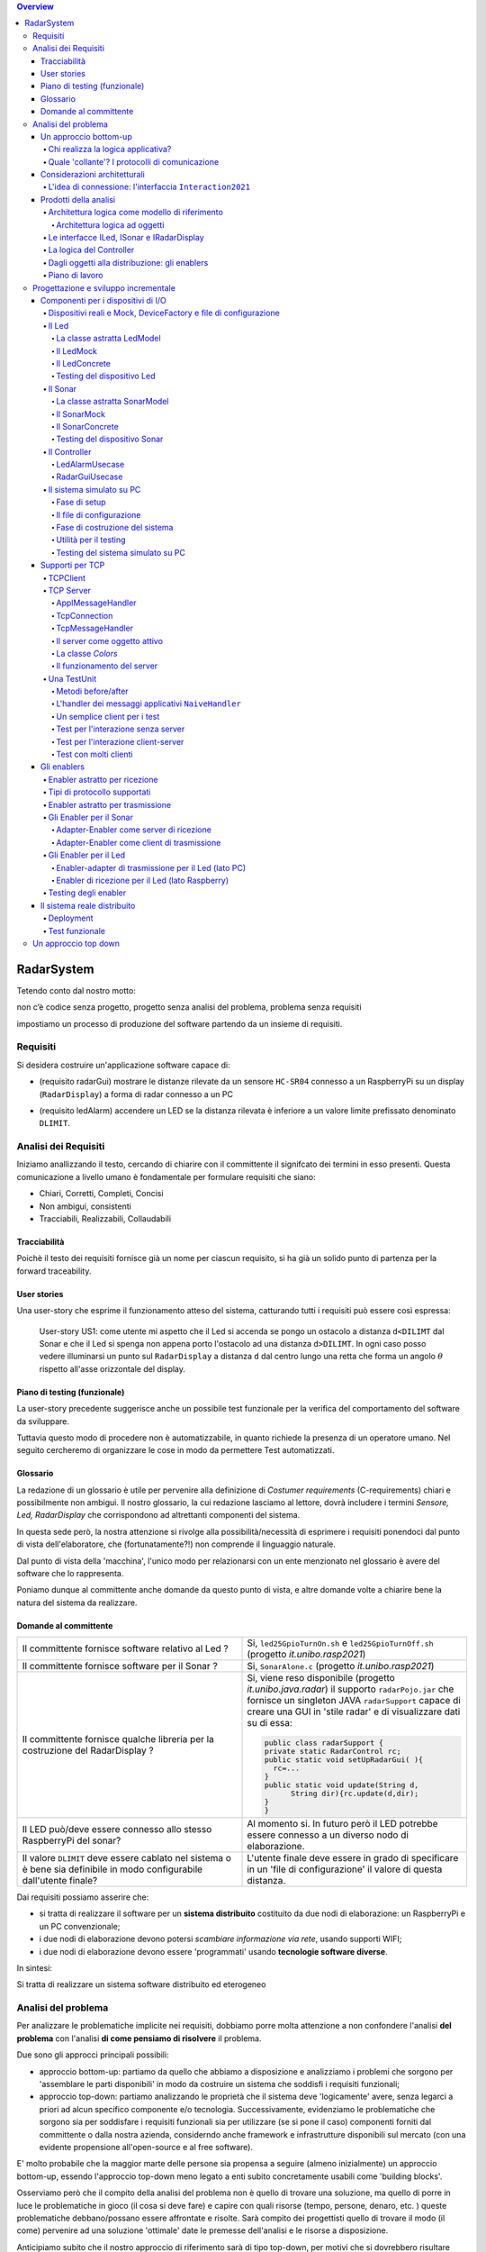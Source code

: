 .. contents:: Overview
   :depth: 5
.. role:: red 
.. role:: blue 
.. role:: remark
 

.. ``  https://bashtage.github.io/sphinx-material/rst-cheatsheet/rst-cheatsheet.html

======================================
RadarSystem
======================================
Tetendo conto dal nostro motto: 

:remark:`non c’è codice senza progetto, progetto senza analisi del problema, problema senza requisiti`

impostiamo un processo di produzione del software partendo da un insieme di requisiti.

--------------------------------------
Requisiti
--------------------------------------

Si desidera costruire un'applicazione software capace di: 

- (requisito :blue:`radarGui`) mostrare le distanze rilevate da un sensore ``HC-SR04`` connesso a un RaspberryPi 
  su un display (``RadarDisplay``) a forma di radar connesso a un PC
  
.. image:: ./_static/img/Radar/radarDisplay.png 
   :align: center
   :width: 20%
   
- (requisito :blue:`ledAlarm`) accendere un LED se la distanza rilevata è inferiore a un valore limite prefissato
  denominato ``DLIMIT``.

--------------------------------------
Analisi dei Requisiti
--------------------------------------
Iniziamo anallizzando il testo, cercando di chiarire con il committente il signifcato dei termini in esso presenti.
Questa comunicazione a livello umano è fondamentale per formulare requisiti che siano:

- Chiari, Corretti, Completi, Concisi
- Non ambigui, consistenti
- Tracciabili, Realizzabili, Collaudabili

+++++++++++++++++++++++++++++++++++++
Tracciabilità
+++++++++++++++++++++++++++++++++++++
Poichè il testo dei requisiti fornisce già un nome per ciascun requisito, si ha già un solido punto
di partenza per la :blue:`forward traceability`.

+++++++++++++++++++++++++++++++++++++
User stories
+++++++++++++++++++++++++++++++++++++

Una user-story che esprime il funzionamento atteso del sistema, catturando tutti i requisiti può essere
così espressa:

.. epigraph:: 
  
   :blue:`User-story US1`: come utente mi aspetto che il Led si accenda se pongo un ostacolo a distanza ``d<DILIMT`` 
   dal Sonar e che il Led si spenga non appena porto l'ostacolo ad una  distanza ``d>DILIMT``.
   In ogni caso posso vedere illuminarsi un punto sul ``RadarDisplay`` a distanza ``d`` 
   dal centro lungo   una  retta che forma un angolo :math:`\theta` 
   rispetto all'asse orizzontale del display.

   

+++++++++++++++++++++++++++++++++++++
Piano di testing (funzionale)
+++++++++++++++++++++++++++++++++++++  

La user-story precedente suggerisce anche un possibile test funzionale per la verifica del 
comportamento del software da sviluppare.

.. Un possibile test funzionale consiste nel porre un ostacolo davanti al Sonar
   prima a una distanza ``D>DLIMIT`` e poi a una distanza ``D<DLIMIT`` e osservare il valore
   visualizzato sulla GUI e lo stato del Led.

Tuttavia questo modo di procedere non è automatizzabile, in quanto richiede 
la presenza di un operatore umano. Nel seguito cercheremo di organizzare le cose in modo
da permettere :blue:`Test automatizzati`.


+++++++++++++++++++++++++++++++++++++
Glossario
+++++++++++++++++++++++++++++++++++++
La redazione di un glossario è utile per pervenire alla definizione di *Costumer requirements* 
(:blue:`C-requirements`) chiari e possibilmente non ambigui. 
Il nostro glossario, la cui redazione lasciamo al lettore, dovrà includere i termini 
*Sensore, Led, RadarDisplay* che corrispondono ad altrettanti :blue:`componenti` del sistema.

In questa sede però, la nostra attenzione si rivolge alla possibilità/necessità di esprimere
i requisiti ponendoci dal punto di vista dell'elaboratore, che (fortunatamente?!) non comprende
il linguaggio naturale.

Dal punto di vista della 'macchina', l'unico modo per relazionarsi con un ente menzionato nel glossario 
è avere del software che lo rappresenta.

Poniamo dunque al committente anche domande da questo punto di vista, e altre domande volte 
a chiarire bene la natura del sistema da realizzare.

+++++++++++++++++++++++++++++++++++++
Domande al committente
+++++++++++++++++++++++++++++++++++++


.. list-table:: 
  :widths: 50,50
  :width: 100%

  * - Il committente fornisce software relativo al Led ?
    - Si, ``led25GpioTurnOn.sh`` e ``led25GpioTurnOff.sh`` (progetto *it.unibo.rasp2021*)
  * - Il committente fornisce software per il Sonar ?
    - Si, ``SonarAlone.c`` (progetto *it.unibo.rasp2021*)
  * - Il committente fornisce qualche libreria per la costruzione del RadarDisplay ?
    - Si, viene reso disponibile (progetto *it.unibo.java.radar*)  il supporto  ``radarPojo.jar`` 
      che fornisce un singleton JAVA ``radarSupport`` capace di creare una GUI in 'stile radar' 
      e di visualizzare dati su di essa:

      .. code:: java

        public class radarSupport {
        private static RadarControl rc;
        public static void setUpRadarGui( ){
          rc=...
        }
        public static void update(String d,
              String dir){rc.update(d,dir);
        }
        }    
  * - Il LED può/deve essere connesso allo stesso RaspberryPi del sonar? 
    - Al momento si. In futuro però il LED potrebbe essere connesso a un diverso nodo di elaborazione.
  * - Il valore ``DLIMIT`` deve essere cablato nel sistema o è bene sia 
      definibile in modo configurabile dall'utente finale?
    - L'utente finale deve essere in grado di specificare in un 'file di configurazione' 
      il valore di questa distanza.
 
Dai requisiti possiamo asserire che:

- si tratta di realizzare il software per un **sistema distribuito** costituito da due nodi di elaborazione:
  un RaspberryPi e un PC convenzionale;
- i due nodi di elaborazione devono potersi  `scambiare informazione via rete`, usando supporti WIFI;
- i due nodi di elaborazione devono essere 'programmati' usando **tecnologie software diverse**.

In sintesi:

:remark:`Si tratta di realizzare un sistema software distribuito ed eterogeneo`


--------------------------------------
Analisi del problema
--------------------------------------

Per analizzare le problematiche implicite nei requisiti, dobbiamo porre molta attenzione a non confondere 
l'analisi **del problema** con l'analisi **di come pensiamo di risolvere** il problema.

Due sono gli approcci principali possibili:

- approccio :blue:`bottom-up`: partiamo da quello che abbiamo a disposizione e analizziamo i problemi che
  sorgono per 'assemblare le parti disponibili' in modo da costruire un sistema che soddisfi i requisiti funzionali;
- approccio :blue:`top-down`: partiamo analizzando le proprietà che il sistema deve 'logicamente' avere,
  senza legarci a priori ad alcun specifico componente e/o tecnologia. Successivamente, evidenziamo le
  problematiche che sorgono sia per soddisfare i requisiti funzionali sia per utilizzare (se si pone il caso) 
  componenti forniti dal committente o dalla nostra azienda, considerndo anche framework e infrastrutture 
  disponibili sul mercato (con una evidente propensione  all'open-source e al free software).

E' molto probabile che la maggior marte delle persone sia propensa a seguire (almeno inizialmente) un
approccio bottom-up, essendo l'approccio top-down meno legato a enti subito concretamente usabili come 
'building blocks'. 

Osserviamo però che il compito della analisi del problema non è quello di trovare una soluzione, 
ma quello di porre in luce le problematiche in gioco (il :blue:`cosa` si deve fare) e capire con quali risorse 
(tempo, persone, denaro, etc. )  queste problematiche debbano/possano essere affrontate e risolte.
Sarà compito dei progettisti quello di trovare il modo (il :blue:`come`) pervenire ad una soluzione 'ottimale'
date le premesse dell'analisi e le risorse a disposizione.

Anticipiamo subito che il nostro approccio di riferimento sarà di tipo top-down, per motivi che si dovrebbero
risultare chiari durante il percorso che ora iniziamo seguendo, al momento, un tipico modo di procedere bottom-up.

Sarà proprio rendendoci conto dei limiti di approcci bottom-up che acquisiremo (se non l'abbiamo già)
il convincimento che conviene chiarire bene il :blue:`cosa` prima di affrontare il :blue:`come` e che anche
il :blue:`come` può essere convenientemente affrontato ritardando o incapsulando il più possibile dettagli legati 
alle tecnologie utilizzate.

++++++++++++++++++++++++++++++++++++++
Un approccio bottom-up
++++++++++++++++++++++++++++++++++++++

La costruzione del sistema pone le seguenti :blue:`problematiche`:

.. list-table::
   :widths: 40,60
   :width: 100%

   * - Gestione del sensore ``HC-SR04``.
     - A questo fine la software house dispone già di codice riutilizzabile, ad esempio 
       ``SonarAlone.c`` (progetto *it.unibo.rasp2021*)
   * - Realizzazione del ``RadarDisplay``.
     - A questo fine è disponibile il POJO realizzato da  ``radarPojo.jar`` 
   * - Gestione del Led.
     - A questo fine la software house dispone già di codice riutilizzabile, ad esempio 
       ``led25GpioTurnOn.sh`` e ``led25GpioTurnOff.sh``.
   * - Quale assemblaggio?
     - .. image:: ./_static/img/Radar/RobotSonarStarting.png
            :width: 100%

       Occorre capire come i dati del sonar generati sul Raspberry possano raggiungere il PC ed essere usati per
       aggiornare il ``RadarDisplay`` e per accendere/spegnere il ``Led``.

La necessità di integrare i componenti disponibili *fa sorgere altre problematiche*:

   #. è opportuno incapsulare i componenti disponibli entro altri componenti capaci di interagire via rete?
   #. dove è più opportuno inserire la 'businenss logic'? In un oggetto che estende il sonar o il ``radarSupport``?
      Oppure è meglio introdurre un terzo componente?
   #. quale forma di interazione è più opportuna? diretta/mediata, sincrona/asincrona?.

Focalizzando l'attenzione sul requisito :blue:`RadarGui` e quindi sulla interazione *sonar-radar* 
(per il Led valgono considerazioni analoghe)
possiamo rappresentare la situazione come segue:

.. list-table::
   :widths: 50,50
   :width: 100%

   *  - :blue:`Comunicazione diretta`
        
        Le 'nuovolette' in figura rappresentano gli strati di software che permettono ai dati generati dal Sonar 
        di eseere ricevuti dal ``RadarDisplay``.

      -   .. image:: ./_static/img/Radar/srrIntegrate1.png
            :width: 100%
   *  - :blue:`Comunicazione mediata`

        Richiede la presenza di un :blue:`componente mediatore (broker)`, di solito realizzato da terze parti 
        come servizio disponibile in rete. Un generatore di dati (come il Sonar) pubblica informazione  
        su una :blue:`topic` del broker; tale informazione
        che potrebbe essere ricevuta ('osservata') da uno o più ricevitori (come il RadarDisplay) che si iscrivono 
        a quella *topic*.  

      -   .. image:: ./_static/img/Radar/srrIntegrate2.png
            :width: 100%
          
          TODO: Modificare la figura
%%%%%%%%%%%%%%%%%%%%%%%%%%%%%%%%%%%%%%%
Chi realizza la logica applicativa?
%%%%%%%%%%%%%%%%%%%%%%%%%%%%%%%%%%%%%%%

Seguendo il :blue:`principio di singola responsabilità` (e un pò di buon senso) la realizzazione degli use-cases 
applicativi non deve essere attribuita al software di gestione dei dispositivi di I/O.

Dunque, la nostra analisi ci induce a sostenere
l'opportunità di introdurre un nuovo componente, che possiamo denominare ``Controller``), che abbia la
:blue:`responabilità di realizzare la logica applicativa`.

Il ``Controller`` deve ricevere in ingresso i dati del sensore ``HC-SR04``, elaborarli e  
inviare comandi al Led e dati al  ``RadarDisplay``.

Ma ecco sorgere un'altra problematica legata alla distribuzione:
       
- Il ``Controller`` può risiedere su RaspberryPi, sul PC o su un terzo nodo. 
  Tuttavia, un colloquio con il committente ha escluso (per motivi di costo) la possibilità di introdurre un altro
  nodo di elaborazione. 

- La presenza di un broker in forme di comunicazione mediata  potrebbe indurci ad attribuire responsabiliotà
  applicative al mediatore. Ma è giusto/opportuno procedere i questo modo?

Dunque si tratta di analizzare dove sia meglio allocare il ``Controller`` :

.. list-table::
   :widths: 30,70
   :width: 100%

   * - ``Controller`` sul RaspberryPi.
     - Si avrebbe una maggior reattività nella accensione del Led in caso di allarme. Inoltre ...
       
   * - ``Controller`` sul PC.
     - Si avrebbe più facilità nel modificare la logica applicativa,
       lasciando al Raspberry solo la responsabilità di gestire dispositivi. Inoltre ...
   * - ``Controller`` sul broker.
     - Al momento escludiamo questa possibilità, riservandoci di riprendere il problema quando esamineremo
       architetture distribuite 'space-based'.

%%%%%%%%%%%%%%%%%%%%%%%%%%%%%%%%%%%%%%%%%%%%%%%%%%%%%%%%%%
Quale 'collante'? I protocolli di comunicazione
%%%%%%%%%%%%%%%%%%%%%%%%%%%%%%%%%%%%%%%%%%%%%%%%%%%%%%%%%%

Dovendo realizzare un sistema distribuito (ed eterogeno), i componenti del sistema devono poter scambiare 
informazione (in modo che possano capirsi).

Per ottenere questo scopo, sono stati sviluppati numerosi protocolli che,
avvalendosi di una appropriata infrastruttura di rete,  permettono lo scambio di informazione
tra componenti che diventano la parti costituenti di un sistema proprio grazie al 'collante' 
offerto dal protocollo.

Poichè protcolli diversi inducono a concepire sistemi organizzati in modo diverso, è opportuno
riflettere sul :blue:`tipo di protocollo` che è possibile scegliere 
e sul :blue:`tipo di architettura` che  scaturisce da questa scelta.

In questa fase, possiamo diviedere i protocolli di comunicazioni più diffusi in due macro-categorie:

- protocolli :blue:`punto-a-punto` che stabiliscono un *canale bidirezionale* tra compoenenti di solito
  denominati client e  server. Esempi di questo tipo sono ``UDP, TCP, HTTP, CoAP, Bluetooth``.
- protocolli :blue:`publish-subscribe` che si avvalgono di un mediatore (broker) tra client e server. Esempio
  di questo tipo di protocollo è ``MQTT`` che viene supportato da broker come ``Mosquitto, RabbitMQ, HiveMq``, etc. 

Al momento dovremmo avere conoscenze su come usare protocolli quali TCP/UDP e HTTP
ma siamo forse meno esperti nell'uso di supporti per la comunicazione mediata tramite broker.

Seguiamo dunque l'idea delle **comunicazioni dirette** facendo riferimento al protocollo TCP
(più affidabile di UDP e supporto di base per HTTP)  che assume quindi al monento il ruolo di 'collante' 
principale tra le parti.

+++++++++++++++++++++++++++++++++++++++++++++++++
Considerazioni architetturali
+++++++++++++++++++++++++++++++++++++++++++++++++
Per approfondire l'analisi delle problematiche che si pongono quando si voglia 
far comunicare due componenti software con TCP, non ci interessano tanto i dettagli tecnici di come opera 
il protocollo, quanto le ripercussioni sulla architettura del sistema.

A questo riguardo possiamo dire che nel sistema dovremo avere componenti capaci
di operare come un `client-TCP` e componenti capacai di operare come un `server-TCP`.

.. list-table::
  :widths: 15,85
  :width: 100%

  * - Server
    - Il server opera su un nodo con indirizzo IP noto (diciamo ``IPS``) , apre una ``ServerSocket`` su una  porta 
      (diciamo ``P``) ed attende messaggi  di connessione su ``P``.

  * - Client
    - Il client deve dapprima aprire una ``Socket`` sulla coppia ``IPS,P`` e poi inviare o ricevere messaggi su tale socket.
      Si stabilisce così una *connessione punto-a-punto bidirezionale* tra il nodo del client e quello del server.

Inizialmente il server opera come ricevitore di messaggi e il client come emettitore. Ma su una connessione TCP,
il server può anche dover inviare messaggi ai client, ad esempio quando  si richiede una interazione di tipo
:blue:`request-response`. In tal caso, il client deve essere anche capace di agire come ricevitore di messaggi.



%%%%%%%%%%%%%%%%%%%%%%%%%%%%%%%%%%%%%%%%%%%%%%%%%%%%%%%%%%%%%%%%%%%
L'idea di connessione: l'interfaccia ``Interaction2021``
%%%%%%%%%%%%%%%%%%%%%%%%%%%%%%%%%%%%%%%%%%%%%%%%%%%%%%%%%%%%%%%%%%%
La necessità di  inviare e ricevere messaggi via rete segnala un :blue:`gap`  tra il livello tecnologico 
dei componenti software resi disponibili dal committente e le necessità del problema.

Coma analisti, osserviamo che un *gap* relativo alle comunicazioni di rete **si può presentare in modo sistematico
in tutte le applicazioni distribuite**. Sarebbe dunque opportuno cercare di colmare questo *gap* in modo non episodico,
introducendo :blue:`componenti riusabili` che possano 'sopravvivere' all'applicazione che stiamo costruendo
per poter essere impiegati in futuro in altre applicazioni distribuite.

Astraendo dallo specifico protocollo, osserviamo che tutti i principali protocolli punto-a-punto 
sono in grado di stabilire una :blue:`connessione` stabile sulla quale inviare e ricevere messaggi.

Questo concetto può essere realizzato da un oggetto che rende disponibile opportuni metodi, come quelli definiti
nella seguente interfaccia:

.. _conn2021: 

.. code:: Java

  interface Interaction2021  {	 
    public void forward(  String msg ) throws Exception;
    public String receiveMsg(  )  throws Exception;
    public void close( )  throws Exception;
  }

Il metodo di trasmissione è denominato ``forward`` per rendere più evidente il fatto che pensiamo ad un modo di operare 
:blue:`'fire-and-forget'`. 

L'informazione scambiata è rappresenta da una ``String`` che è un tipo di dato presente in tutti
i linguaggi di programmazione.
Non viene introdotto un tipo  diverso (ad esempio ``Message``) perchè non si vuole stabilire 
il vincolo che gli end-points della connessione siano componenti codificati nello medesimo linguaggio di programmazione

La ``String`` restituita dal metodo ``receiveMsg`` può rappresentare una risposta a un messaggio
inviato in precedenza con ``forward``.

Ovviamente la definizione di questa interfaccia potrà essere estesa e modificata in futuro, 
a partire dall fase di progettazione, ma rappresenta una forte indicazione dell'analista di 
pensare alla costruzione di componenti software che possano ridurre il costo delle applicazioni future.


+++++++++++++++++++++++++++++++++++++++++++++
Prodotti della analisi
+++++++++++++++++++++++++++++++++++++++++++++

Importanti prodotti, al termine della fase di analisi dei requisiti e del problema sono:

-  la definizione di una :blue:`architettura logica` di riferimento che tiene conto dei vincoli posti 
   dai requisiti e dal problema che ne consegue;
-  la proposta di un :blue:`piano di lavoro` per lo sviluppo del sistema.


%%%%%%%%%%%%%%%%%%%%%%%%%%%%%%%%%%%%%%%%%%%%%%%%%%%%%%%%
Architettura logica come modello di riferimento
%%%%%%%%%%%%%%%%%%%%%%%%%%%%%%%%%%%%%%%%%%%%%%%%%%%%%%%%

L'architettura logica di un sistema costituisce un :blue:`modello del sistema` ispirato dai requisiti funzionali 
e dalle forze in gioco nel dominio applicativo o nella specifica applicazione e mira ad identificare 
i macro-sottosistemi in cui il **problema stesso** suggerisce di articolare il sistema risolvente. 

L'architettura logica è il più possibile **indipendente da ogni ipotesi sull'ambiente di implementazione**.

Un modo per *valutare la qualità* di una architettura logica e la *coerenza con i requisiti* 
è dare risposta a opportune domande, come le seguenti:

- E' possibile addentrarsi nei dettagli dell'architettura procedendo :blue:`incrementalmente` 
  a livelli di astrazione via via descrescenti (con tecniche di raffinamento e :blue:`zooming`) 
  o siamo di fornte a un ammasso non organizzato di parti?
- Le dipendenze tra le parti sono state impostate a livello logico o riflettono (erroneamente) 
  una *visione implementativa*?
- Se nel modello compaiono entità denotate da **termini non definiti** nel glossario costruito 
  dall'analista dei requisiti, quale è la motivazione della loro presenza? 
  Sono elementi realmente necessari o siamo di fronte ad una prematura anticipazione di elementi di progettazione?
- Se nel modello **non compaiono** entità corrispondenti a termini definiti nel glossario, 
  quale è la motivazione della loro mancanza? Siamo di fronte a una dimenticanza 
  o vi sono ragioni reali per non includere questi elementi?

&&&&&&&&&&&&&&&&&&&&&&&&&&&&&&&&&&&&&&&&&&&&&&
Architettura logica ad oggetti
&&&&&&&&&&&&&&&&&&&&&&&&&&&&&&&&&&&&&&&&&&&&&&

Se astraiamo dalla distribuzione (supponendo ad esempio che tutto il sistema possa
essere supportato sul RaspberryPi), l'architettura logica del sistema risulta
riconducibile a un classico schema :blue:`read-eval-print` in cui:  

.. epigraph:: 

  Il componente ``Controller`` deve leggere dati dal Sonar 
  come dispositivo di input e inviare comandi al Led e al RadarDisplay 
  come dispositvi di output.

Per rendere comprensibile questa architettura anche alla 'macchina' senza entrare in dettagli
implementativi, possiamo introdurre opportuni :blue:`modelli` dei componenti utlizzando qualche linguaggio
di programmazione.

Nel caso di Java, il costrutto interface può essere usato per denotare un componente catturandone
come aspetto essenziale le funzionalità che esso deve offrire e una sorta di :blue:`contratto` 
sull’uso del componente.

Introduciamo dunque i nostri primi modelli di componenti definendo interfacce Java per il *Led,
il Sonar e il RadarDisplay*.

%%%%%%%%%%%%%%%%%%%%%%%%%%%%%%%%%%%%%%%%%%
Le interfacce ILed, ISonar e IRadarDisplay
%%%%%%%%%%%%%%%%%%%%%%%%%%%%%%%%%%%%%%%%%%


.. list-table::
  :widths: 32, 32, 36
  :width: 100%

  * -  Sonar
    -  Led
    -  RadarDisplay
  * -        
      .. code:: java

       interface ISonar {
         void activate();		 
         void deactivate();
         int getVal();	
         boolean isActive();
       }
    -        
      .. code:: java

        interface ILed {
          void turnOn();
          void turnOff();
          boolean getState();
        }
    -        
      .. code:: java     

        interface IRadarDisplay{
          void update(
           String d, String a);
        }  

La :blue:`architettura logica` suggerita dal problema è rappresentabile con la figura che segue:


 
.. image:: ./_static/img/Radar/ArchLogicaOOP.PNG
   :align: center
   :width: 50%

 

%%%%%%%%%%%%%%%%%%%%%%%%%%%%%%%%%%%%%%%%%%
La logica del Controller
%%%%%%%%%%%%%%%%%%%%%%%%%%%%%%%%%%%%%%%%%%

.. Poichè l'analisi ha evidenziato l'opportunità di incapsulare la logica applicativa entro un componente
  ad-hoc (il ``Controller``), 

A questo punto possiamo anche esprimere il funzionamento del ``Controller`` come segue:

.. code:: java

  ISonar        sonar;
  ILed          led;
  IRadarDisplay radar;
  ...
  while( sonar.isactive() ){
    int v = sonar.getVal(); //Acquisizione di un dato dal sonar
    if( v < DLIMIT )        //Elaborazione del dato
      Led.turnOn() else Led.turnOff  //Gestione del Led
    radar.update( v, "90")    //Visualizzazione su RadarDisplay
  }

.. Questa impostazione astrae completamente dal fatto che il sistema sia distribuito, in quanto vuole 
   solo porre in luce la relazione logica tra i componenti individuati dall'analisi del problema.

Il :blue:`come` avviene l'interazione tra le parti relativa alla acqusizione dei dati e all'invio dei comandi
non è specificato al momento. 
Come analisti del problema possiamo però evidenziare quanto segue:

#. l'uso della memoria comune come strumento di comunicazione va evitato, per  
   ottenere la flessibità di poter eseguire ciascun componente su un diverso nodo di elaborazione; 
#. il ``Controller`` può acquisire i dati in due modi diversi:
  #. inviando una richieste al Sonar, che gli fornisce un dato come risposta
  #. il Sonar non lavora come 'produttore a richiesta' ma pubblica dati su un broker 
     accessibile al ``Controller``.

Poichè abbiamo in precedenza escluso forme di interazione *publish-subscribe*, abbiamo al momento
ipotizzato il caso 2.1. 

Questo modello sembra portare intrinsecamente in sè l'idea di una classica applicazione   
ad oggetti che deve essere eseguita su un singolo elaboratore (o una singola Java virtual machine).
Ma forse non è proprio così.

.. Dunque sappiamo :blue:`cosa` fare e non fare: 
    in particolare, l'interazione Controller-Sonar sarà basata su una interazione punto-a-punto utilizzando
    il protocollo TCP.  Il :blue:`come` realizzare questa interazione sarà compito del progettista.

%%%%%%%%%%%%%%%%%%%%%%%%%%%%%%%%%%%%%%%%%%%%%%%%%%%%%%
Dagli oggetti alla distribuzione: gli enablers
%%%%%%%%%%%%%%%%%%%%%%%%%%%%%%%%%%%%%%%%%%%%%%%%%%%%%%

Il fatto di avere espresso il ``Controller`` con riferimento a interfacce e non ad oggetti concreti, 
significa che il progettista si può avvalere di appropriati :blue:`design pattern` per 
implememtare i componenti in modo che possano scambiare informazione via rete.

A questo fine possiamo introdurre, come analisti, l'idea di un nuovo tipo di ente,
denominato :blue:`enabler`, che ha come scopo quello di incapsulare software 'convenzionale' utile e 
testato ma non adatto alla distribuzione (che possiamo denominare :blue:`core-code`) 
all'interno di un involucro che funga da una sorta di  'membrana' capace di ricevere e 
trasmettere informazione.

.. image:: ./_static/img/Radar/ArchLogicaOOPEnablers.PNG 
   :align: center
   :width: 50%


Ad esempio, il ``Controller`` su PC utilizzerà un TCP-server con interfaccia ``ISonar`` che riceverà i dati 
dal Sonar posto sul Raspberry, rendendoli disponibili con il metodo ``getVal``.
Inoltre utilizzerà un TCP-client con interfaccia ``ILed`` che trasmetterà i comandi al Led 
sul Raspberry.

Questa idea di :blue:`enabler` sembra dunque promettente come strumento per un passaggio graduale
e sistematico dalla programmazione tradizionale ad oggetti alla programmazione distribuita.

Di fatto stiamo delienando la nascita di un :blue:`nuovo paradigma di programmazione` che troverà
più avanti un suo pieno sviluppo con i concetti di :blue:`attore` di :blue:`microservizio`. 

 

%%%%%%%%%%%%%%%%%%%%%%%%%%%%%%%%%%%%%%%%%%
Piano di lavoro
%%%%%%%%%%%%%%%%%%%%%%%%%%%%%%%%%%%%%%%%%%

Trattandosi di uno sviluppo di tipo bottm-up, il piano di lavoro parte dallo sviluppo dei componenti,
seguito da un opportuno 'assemblaggio' degli stessi in modo da formare il sistema che soddisfa i requisiti.

Poichè il nostro obiettivo è anche quello di riusare :blue:`core-code` fornito dal committente, possiamo pensare di procedere come segue:

#. definizione dei componenti software di base legati ai dispositivi di I/O (Sonar, RadarDisplay e Led);
#. definizione di alcuni supporti TCP per componenti lato client a lato server, con l'obiettivo di
   formare un insieme riusabile anche in applicazioni future; 
#. definizione componenti (denominati genericamente :blue:`enabler`)  capaci di abilitare  
   alle comunicazioni TCP i componenti-base;
#. assemblaggio dei componenti `enabler` per formare il sistema distribuito.

Il punto 2 relativo ai supporti non è indispensabile, ma, come detto, può costituire un elemento strategico 
a livello aziendale.

.. Il punto 3 sugli :blue:`enabler` nasce dall'idea di incapsulare software 'convenzionale' utile e 
   testato (che possiamo denominare :blue:`core-code`) all'interno di un involucro capace di ricevere e inviare 
    informazione, che funga da una sorta di 'membrana cellulare'.

..  Ad esempio, il software capace di accendere un Led fornito dal committente è un file bash che
    un opportuno :blue:`enabler` può porre in esecuzione ricevendo un comando dal ``Controller``.


--------------------------------------
Progettazione e sviluppo incrementale
--------------------------------------

Iniziamo il nostro progetto affrontando il primo punto del piano di lavoro proposto dall'analisi.

Usando la terminologia :blue:`SCRUM`, impostiamo il primo :blue:`SPRINT` dello sviluppo, al termine del  quale
la prevista :blue:`Srint Review` farà il punto della situazione con il committente e getterà le basi per
il passo successivo, che potrà coincidere o meno con quello pianificato nell'analisi.



+++++++++++++++++++++++++++++++++++++++++++++
Componenti per i dispositivi di I/O
+++++++++++++++++++++++++++++++++++++++++++++

Il primo :blue:`SPRINT` di questo nostro sviluppo bottom-up consiste nel realizzare componenti-base 
per i dispositivi di I/O, partendo dalle interfacce introdotte nella analisi. 


%%%%%%%%%%%%%%%%%%%%%%%%%%%%%%%%%%%%%%%%%%%%%%%%%%%%%%%%%%%%%%%%%%%%%%%%%%%%%%%%%%%%%%%
Dispositivi reali e Mock, DeviceFactory e file di configurazione
%%%%%%%%%%%%%%%%%%%%%%%%%%%%%%%%%%%%%%%%%%%%%%%%%%%%%%%%%%%%%%%%%%%%%%%%%%%%%%%%%%%%%%%

Per agevolare la messa a punto di una applicazione, conviene spesso introdurre Mock-objects, cioè
dispositivi simulati che riproducono il comportamento dei dispositivi reali in modo controllato.

Inoltre, per facilitare la costruzione di dispositivi senza dover denotare in modo esplicito le classi
di implementazione, conviene introdurre una Factory:

.. code:: java

  public class DeviceFactory {
    public static ILed createLed() { ... }
    public static ISonar createSonar() { ... }
    public static IRadarGui createRadarGui() {
  }

Ciasun metodo di ``DeviceFactory`` restitusce una istanza di dispositivo reale o Mock in accordo alle specifiche
contenute in un file di Configurazione (``RadarSystemConfig.json``) scritto in JSon:

.. code:: java

  {
  "simulation"       : "true",
   ...
  "DLIMIT"           : "15"
  }

Si noti che questo file contiene anche la specifica di ``DLIMIT`` come richiesto in fase di analisi dei requisiti.

Questo file di configurazione viene letto dal metodo *setTheConfiguration* di un singleton Java ``RadarSystemConfig``
che inizializza variabili ``static`` accessibili all'applicazione:

.. code::  java

  public class RadarSystemConfig {
    public static boolean simulation = true;  //overridden by setTheConfiguration
    ...
    public static void setTheConfiguration( String resourceName ) { 
      ... 
      fis = new FileInputStream(new File(resourceName));
	    JSONTokener tokener = new JSONTokener(fis);
	    JSONObject object   = new JSONObject(tokener);

      simulation = object.getBoolean("simulation");
      ...
    }
  }

Per essere certi che un dispositivo Mock possa essere un sostituto efficace di un dispositivo reale,
introduciamo per ogni dispositivo una **classe astratta** comune alle due tipologie, 
che funga anche da factory.

%%%%%%%%%%%%%%%%%%%%%%%%%%%%%%%%%%%%%%%%%%%%%%%%%
Il Led
%%%%%%%%%%%%%%%%%%%%%%%%%%%%%%%%%%%%%%%%%%%%%%%%% 

Un Led è un dispositivo di output che può essere modellato e gestito in modo semplice.

&&&&&&&&&&&&&&&&&&&&&&&&&&&&&&&&&&&&&&&&&&&&&&&&&
La classe astratta LedModel
&&&&&&&&&&&&&&&&&&&&&&&&&&&&&&&&&&&&&&&&&&&&&&&&&

La classe astratta relativa al Led introduce un metodo :blue:`abstract` denominato ``ledActivate``
cui è demandata la responsabilità di accendere/spegnare il Led.

.. code:: java

  public abstract class LedModel implements ILed{
    private boolean state = false;	

    //Factory methods    
    public static ILed create() {
      ILed led;
      if( RadarSystemConfig.simulation ) led = createLedMock();
      else led = createLedConcrete();
      led.turnOff();      //Il led iniziale è spento
    }
    public static ILed createLedMock(){return new LedMock();  }
    public static ILed createLedConcrete(){return new LedConcrete();}	
    
    //Abstract methods
    protected abstract void ledActivate( boolean val);
    
    protected void setState( boolean val ) { 
      state = val; ledActivate( val ); 
    }
    @Override
    public void turnOn(){ setState( true ); }
    @Override
    public void turnOff() { setState( false ); }
    @Override
    public boolean getState(){  return state;  }
  }

La variabile locale booleana ``state`` viene posta a ``true`` quando il Led è acceso.

&&&&&&&&&&&&&&&&&&&&&&&&&&&&&&&&&&&&&&&&&&&&&&&&&
Il LedMock
&&&&&&&&&&&&&&&&&&&&&&&&&&&&&&&&&&&&&&&&&&&&&&&&&

In pratica il LedModel è già un LedMock, in quanto tiene traccia dello stato corrente nella variabile
``state``. 

Tuttavia può essere opportuno ridefinire ``ledActivate`` in modo da rendere visibile 
sullo standard output lo stato del Led . 


.. code:: java

  public class LedMock extends LedModel implements ILed{
    @Override
    protected void ledActivate(boolean val) {	 showState(); }

    protected void showState(){ 
      System.out.println("LedMock state=" + getState() ); 
    }
  }


Una implementazione più user-friendly potrebbe 
introdurre una GUI che cambia di colore e/o dimensione a seconda che il Led sia acceso o spento.

&&&&&&&&&&&&&&&&&&&&&&&&&&&&&&&&&&&&&&&&&&&&&&&&&
Il LedConcrete
&&&&&&&&&&&&&&&&&&&&&&&&&&&&&&&&&&&&&&&&&&&&&&&&&

Il componente che realizza la gestione di un Led concreto, conesso a un RaspberryPi, si può avvalere
del software reso disponibile dal committente:

.. code:: java

  public class LedConcrete extends LedModel implements ILed{
  private Runtime rt  = Runtime.getRuntime();    
    @Override
    protected void ledActivate(boolean val) {
      try {
        if( val ) rt.exec( "sudo bash led25GpioTurnOn.sh" );
        else rt.exec( "sudo bash led25GpioTurnOff.sh" );
      } catch (IOException e) { ... }
    }
  }


&&&&&&&&&&&&&&&&&&&&&&&&&&&&&&&&&&&&&&&&&&&&&&&&&
Testing del dispositivo Led
&&&&&&&&&&&&&&&&&&&&&&&&&&&&&&&&&&&&&&&&&&&&&&&&&

Un test automatizzato di tipo unit-testing sul Led può essere espresso usando JUnit come segue:

.. code-block:: java

  public class TestLed {
    @Before
    public void up(){ System.out.println("up");	}
    @After
    public void down(){ System.out.println("down"); }	
    @Test 
    public void testLedMock() {
      RadarSystemConfig.simulation = true; 
      
      ILed led = DeviceFactory.createLed();
      assertTrue( ! led.getState() );
      
      led.turnOn();
      assertTrue(  led.getState() );
      
      led.turnOff();
      assertTrue(  ! led.getState() );		
    }	
  }

Un test sul LedConcrete ha la stessa struttura del test sul LedMock, ma bisogna avere l'avvertenza
di eseguirlo sul RaspberryPi. Eseguendo il test sul PC non vengono segnalati errori (in quanto
il Led 'funziona' da un punto di vista logico) ma compaiono messaggi del tipo:

.. code-block::

  LedConcrete | ERROR Cannot run program "sudo": ...  






%%%%%%%%%%%%%%%%%%%%%%%%%%%%%%%%%%%%%%%%%%%%%%%%%
Il Sonar 
%%%%%%%%%%%%%%%%%%%%%%%%%%%%%%%%%%%%%%%%%%%%%%%%% 

Un Sonar è un dispositivo di input che deve fornire dati quando richiesto dalla applicazione.

Il software fornito dal committente per l'uso di un Sonar reale ``HC-SR04`` introduce
logicamente un componente attivo, che produce in modo autonomo sul dispositivo standard di output,
con una certa frequenza, una sequenza di valori interi di distanza.

La modellazione di un componente produttore di dati è più complicata di quella di un dispositivo passivo
(come un dispositivo di output) in quanto occorre affrontare un tipico problema produttore-consumatore.
Al momento seguiremo un approccio tipico della programmazione concorrente, basato su memoria comune


&&&&&&&&&&&&&&&&&&&&&&&&&&&&&&&&&&&&&&&&&&&&&&&&&
La classe astratta SonarModel
&&&&&&&&&&&&&&&&&&&&&&&&&&&&&&&&&&&&&&&&&&&&&&&&&

La classe astratta relativa al Sonar introduce due metodi :blue:`abstract`,  uno per specificare il modo di inizializzare il sonar 
(metodo ``sonarSetUp``) e uno per specificare il modo di produzione dei dati (metodo ``sonarProduce``).
Inoltre, essa definisce due metodi ``create`` che costituiscono factory-methods per un sonar Mock e un sonar reale.

      
.. code:: java

  abstract class SonarModel implements ISonar{
  protected  static int curVal = 0;     //valore corrente prodotto dal sonar
  protected boolean stopped = false;    //quando true, il sonar si ferma

    //Factory methods
    public static ISonar create() {
      if( RadarSystemConfig.simulation )  return createSonarMock(); 
      else  return createSonarConcrete();		
    }
    public static ISonar createSonarMock() { return new SonarMock(); }
    public static ISonar createSonarConcrete() { return new SonarConcrete(); }


Il Sonar viene modellato come un processo produttore di dati sulla variabile locale ``curVal``.
Il processo risulta attivo quando la variabile locale ``stopped`` è ``true``. 
Di qui le seguenti definizioni:

.. code:: java

    @Override
    public void deactivate() { stopped = true; }
    @Override
    public boolean isActive() { return ! stopped; }


Il codice realativo alla produzione dei dati viene incapsulato in un metodo abstract ``sonarProduce``
che dovrà essere definito in modo diverso da un ``SonarMock`` e un ``SonarConcrete``, così come il
metodo di inizializzazione ``sonarSetUp``:

.. code:: java

    //Abstract methods
    protected abstract void sonarSetUp() ;		 
    protected abstract void sonarProduce() ;


Con queste premesse, il metodo ``activate`` può essere impostato in modo da inizializzare il Sonar
e attivare un Thread interno di produzione di dati:

.. code:: java

    @Override
    public void activate() {
      sonarSetUp();
      stopped = false;
      new Thread() {
        public void run() {
          while( ! stopped  ) { sonarProduce(); }
        }
      }.start();
    }

La parte applicativa che funge da consumatore dei dati prodotti dal Sonar dovrà invocare il metodo
``getVal`` che viene definito in modo da bloccare il chiamante se il Sonar è in 'fase di produzione',
riattivandolo non appena il dato è stato prodotto:  

.. code:: java

    protected boolean produced = false;   //synch var

    @Override
    public int getVal() {   //non synchronized perchè violerebbe l'interfaccia
      waitForUpdatedVal();
      return curVal;
    }       
    private synchronized void waitForUpdatedVal() {
      while( ! produced ) wait();
      produced = false;
    }
    protected synchronized void setVal( ){
      produced = true;
      notify();   //riattiva il Thread in attesa su getVal
    }
  }


&&&&&&&&&&&&&&&&&&&&&&&&&&&&&&&&&&&&&&&&&&&&&&&&&
Il SonarMock
&&&&&&&&&&&&&&&&&&&&&&&&&&&&&&&&&&&&&&&&&&&&&&&&&
Un Mock-sonar che produce valori di distanza da ``90`` a ``0`` può quindi ora essere definito come segue:

.. code:: java

  public class SonarMock extends SonarModel implements ISonar{
    @Override
    protected void sonarSetUp(){  curVal = 90;  }
    @Override
    protected void sonarProduce() {
      if( RadarSystemConfig.testing ) {
        curVal = RadarSystemConfig.testingDistance;
        stopped = true;  //one shot
      }else {
        curVal--;
        stopped = ( curVal == 0 );
        setVal(   );    //produce
        delay(RadarSystemConfig.sonarDelay);  //rallenta il rate di generazione 
    }
  }  

Si noti che: 

- viene definito un nuovo parametro di configurazioe ``testing`` che, quando ``true`` denota che
  il sonar sta lavorando in una fase di testing, per cui produce un solo valore dato fal
  parametro ``testingDistance``;
- viene definito un nuovo parametro di configurazioe ``sonarDelay`` relativo al rallentamento
  della frequenza di generazione dei dati.
 

.. code:: java

  {
  "simulation"       : "true",
   ...
  "DLIMIT"           : "15",
  "testing"          : "false"
  "testingDistance"  : "10",
  "sonarDelay"       : "100"
  }


 


&&&&&&&&&&&&&&&&&&&&&&&&&&&&&&&&&&&&&&&&&&&&&&&&&
Il SonarConcrete
&&&&&&&&&&&&&&&&&&&&&&&&&&&&&&&&&&&&&&&&&&&&&&&&&

Il componente che realizza la gestione di un Sonar concreto, conesso a un RaspberryPi,
si può avvalere del programma ``SonarAlone.c`` fornito dal committente;
per ridurre la frequenza di produzione, il metodo ereditato ``setVal``, che sblocca un
consumatore di livello  applicativo, viene invocato ogni  ``numData`` 
valori emessi sul dispositivo standard di output.


.. code:: java

  public class SonarConcrete extends SonarModel implements ISonar{
  private int numData           = 5; 
  private int dataCounter       = 1;
  private  BufferedReader reader ;
	
  @Override
  protected void sonarSetUp() {
    curVal = 0;		
    try {
      Process p  = Runtime.getRuntime().exec("sudo ./SonarAlone");
      reader = new BufferedReader( new InputStreamReader(p.getInputStream()));	
    }catch( Exception e) { ... 	}
  }
  protected void sonarProduce() {
    try {
      String data = reader.readLine();
      dataCounter++;
      if( dataCounter % numData == 0 ) { //every numData ...
        curVal = Integer.parseInt(data);
        setVal( );    
      }
    }catch( Exception e) { ...       }
  }
  }


&&&&&&&&&&&&&&&&&&&&&&&&&&&&&&&&&&&&&&&&&&&&&&&&&
Testing del dispositivo Sonar
&&&&&&&&&&&&&&&&&&&&&&&&&&&&&&&&&&&&&&&&&&&&&&&&&

Il testig di un sonar riguarda due aspetti distinti:

#. il test sul corretto funzionamento del dispositivo in quanto tale. Supponendo di porre
   di fronte al Sonar un ostacolo a distanza :math:`D`, il Sonar deve emettere dati di valore
   :math:`D \pm \epsilon`.
#. il test sul corretto funzionamento del componente software responsabile della trasformazione del dispositivo
   in un produttore di dati consumabili da un altro componente.

Ovviamente qui ci dobbiamo occupare della seconda parte, supponendo che la prima sia soddisfatta. A tal fine
possiamo procedere come segue:

- per il *LedMock*, noi controlliamo la sequenza di valori emeessi e quindi possiamo
  verificare che  un consumatore riceva dal metodo ``getVal``i valori nella giusta sequenza;
- per il *LedConcrete*, poniamo uno schermo a distanza prefissata :math:`D`  e verifichiamo che
  un consumatore riceva dal  metodo ``getVal`` valori :math:`D \pm \epsilon`.

Una TestUnit automatizzata per il ``SonarMock`` può essere quindi definita in JUnit come segue:

.. code:: java

  @Test 
  public void testSonarMock() {
    RadarSystemConfig.simulation = true;
    RadarSystemConfig.sonarDelay = 10; //quite fast generation...
		int delta = 1;

    ISonar sonar = DeviceFactory.createSonar();
    sonar.activate();
    int v0 = sonar.getVal();    //first val consumed
    while( sonar.isActive() ) {
      int d = sonar.getVal();   //blocking!
      int vexpected = v0-delta; //each val is the previous-delta
      assertTrue( d == vexpected );
      v0 = d; 
    }
  }

Una TestUnit per il ``SonarConcrete`` è simile, una volta fissato il valore :math:`delta=\epsilon` 
di varianza sulla distanza-base.

.. _controller: 

%%%%%%%%%%%%%%%%%%%%%%%%%%%%%%%%%%%%%%%%%%%%%%%%%
Il Controller
%%%%%%%%%%%%%%%%%%%%%%%%%%%%%%%%%%%%%%%%%%%%%%%%% 
Il componente che realizza la logica applicativa può essere definito partendo dal modello introdotto
nella fase di analisi, attivando un Thread che realizza lo schema *read-eval-print*.
Nel codice che segue realizzeremo ciascun requisito con un componente specifico:

.. code:: java

  public class Controller {
    public static void activate( ILed led, ISonar sonar,IRadarDisplay radar) {
      System.out.println("Controller | activate"  );
      new Thread() {
        public void run() { 
          try {
            while( sonar.isActive() ) {
              int d = sonar.getVal();  
              LedAlarmUsecase.doUseCase( led,  d  );   
              RadarGuiUsecase.doUseCase( radar,d  );	 
            }
          } catch (Exception e) { ...  }					
        }
      }.start();
    }
  } 

&&&&&&&&&&&&&&&&&&&&&&&&&&&&&&&&&
LedAlarmUsecase
&&&&&&&&&&&&&&&&&&&&&&&&&&&&&&&&&
.. code:: java

  public class LedAlarmUsecase {
    public static void doUseCase(ILed led, int d) {
      try {
        if( d <  RadarSystemConfig.DLIMIT ) led.turnOn(); else  led.turnOff();
      } catch (Exception e) { ... }					
    }
  } 

&&&&&&&&&&&&&&&&&&&&&&&&&&&&&&&&&
RadarGuiUsecase
&&&&&&&&&&&&&&&&&&&&&&&&&&&&&&&&&
.. code:: java

 	public class RadarGuiUsecase {
    public static void doUseCase( IRadarDisplay radar, int d ) {
		  radar.update(""+d, "90");
    }	 
  }


%%%%%%%%%%%%%%%%%%%%%%%%%%%%%%%%%%%%%%%%%%%
Il sistema simulato su PC
%%%%%%%%%%%%%%%%%%%%%%%%%%%%%%%%%%%%%%%%%%%

Il sistema viene dapprima costruito secondo le specifiche contenuto nel file di configurazione e 
successivamente attivato facendo partire il Sonar.

&&&&&&&&&&&&&&&&&&&&&&&&&&&&&&&&&
Fase di setup
&&&&&&&&&&&&&&&&&&&&&&&&&&&&&&&&&
.. code:: java

  public class RadarSystemMainOnPc {
  private ISonar sonar        = null;
  private ILed led            = null;
  private IRadarDisplay radar = null;

    ...
    public static void main( String[] args) throws Exception {
      RadarSystemMainOnPc sys = new RadarSystemMainOnPc();
      sys.setup( "RadarSystemConfigPcControllerAndGui.json" );
      sys.build();
      sys.activateSonar();
    }  
  }

&&&&&&&&&&&&&&&&&&&&&&&&&&&&&&&&&
Il file di configurazione
&&&&&&&&&&&&&&&&&&&&&&&&&&&&&&&&& 
.. code:: java

  {
  "simulation"       : "true",
  "ControllerRemote" : "false",
  "LedRemote"        : "false",
  "SonareRemote"     : "false",
  "RadarGuieRemote"  : "false",
  "pcHostAddr"       : "localhost",
  "raspHostAddr"     : "192.168.1.12",
  "radarGuiPort"     : "8014",
  "ledPort"          : "8010",
  "sonarPort"        : "8012",
  "controllerPort"   : "8016",
  "serverTimeOut"    : "600000",
  "applStartdelay"   : "3000",
  "sonarDelay"       : "100",
  "DLIMIT"           : "15",
  "testing"          : "false"
  }

&&&&&&&&&&&&&&&&&&&&&&&&&&&&&&&&&
Fase di costruzione del sistema
&&&&&&&&&&&&&&&&&&&&&&&&&&&&&&&&&
  
.. code:: java

  public class RadarSystemMainOnPc {
    ...
    public void build() throws Exception {			
      //Dispositivi di Input
      sonar  = DeviceFactory.createSonar();
      //Dispositivi di Output
      led    = DeviceFactory.createLed();
      radar  = DeviceFactory.createRadarGui();	
      //Controller 
      Controller.activate(led, sonar, radar);
    }    
    public void activateSonar() {
      if( sonar != null ) sonar.activate();
    }
    public static void main( String[] args) throws Exception { ... }
  }


&&&&&&&&&&&&&&&&&&&&&&&&&&&&&&&&&
Utilità per il testing
&&&&&&&&&&&&&&&&&&&&&&&&&&&&&&&&& 

Inseriamo nel main program  metodi che restitusicono un riferimento ai componenti del sistema:

.. code:: java

  public class RadarSystemMainOnPc {
    ... 
    public ILed getLed() {
      return led;
    }
    public ISonar getSonar() {
      return sonar;
    }
    public IRadarDisplay getRadarGui() {
      return radar;
    }
  }

&&&&&&&&&&&&&&&&&&&&&&&&&&&&&&&&&&&&&&&&&&&&&
Testing del sistema simulato su PC
&&&&&&&&&&&&&&&&&&&&&&&&&&&&&&&&&&&&&&&&&&&&&

La testUnit introduce un metodo di setup per definire i parametri di configurazione 
(in modo da non dipendere da files esterni) e per costruire il sistema.

.. code:: java

  public class TestBehaviorAllOnPc {
  private RadarSystemAllOnPc sys;
    @Before
    public void setUp() {
      System.out.println("setUp");
      try {
        sys = new RadarSystemAllOnPc();
        //Set system configuration (we don't use RadarSystemConfig.json)
        RadarSystemConfig.simulation        = true;    
        RadarSystemConfig.testing           = true;    		
        RadarSystemConfig.ControllerRemote  = false;    		
        RadarSystemConfig.LedRemote         = false;    		
        RadarSystemConfig.SonareRemote      = false;    		
        RadarSystemConfig.RadarGuieRemote   = false;    	
        RadarSystemConfig.pcHostAddr        = "localhost";
        sys.build();
      } catch (Exception e) {
        fail("setup ERROR " + e.getMessage() );
      }
    }
  
  @Test 
  public void testFarDistance() {
    //Simaulate obstacle far
    RadarSystemConfig.testingDistance = RadarSystemConfig.DLIMIT +20;
    sys.activateSonar();   //il sonar produce un solo valore
    while( sys.getSonar().isActive() ) delay(10);   //give time the system to work 
    RadarGui radar = (RadarGui) sys.getRadarGui();	//cast just for testing ...
    assertTrue( ! sys.getLed().getState() && radar.getCurDistance() == RadarSystemConfig.testingDistance );
    delay(2000) ; //give time to look at the display
  }	

  @Test 
  public void testNearDistance() {
    //Simaulate obstacle near
    RadarSystemConfig.testingDistance = RadarSystemConfig.DLIMIT - 1;
    sys.activateSonar();   //il sonar produce un solo valore
    while( sys.getSonar().isActive() ) delay(10); 	//give time the system to work 
    RadarGui radar = (RadarGui) sys.getRadarGui();	//cast just for testing ...
    assertTrue(  sys.getLed().getState() && radar.getCurDistance() == RadarSystemConfig.testingDistance);
    delay(2000) ; //give time to look at the display
  }

.. _tcpsupport:

+++++++++++++++++++++++++++++++++++++++++++++
Supporti per TCP
+++++++++++++++++++++++++++++++++++++++++++++

Introduciamo classi di supporto per TCP lato client e lato server.

.. _tcpsupportClient:

%%%%%%%%%%%%%%%%%%%%%%%%%%%%%%%%%%%%%%%%%%
TCPClient
%%%%%%%%%%%%%%%%%%%%%%%%%%%%%%%%%%%%%%%%%%
Mediante la classe ``TcpClient`` possiamo istanziare oggetti che stabilisccono una connessione 
su un data coppia ``IP, Port``. Il metodo  static ``connect`` restiruisce un oggetto 
che implementa l'interfaccia  :ref:`Interaction2021<conn2021>`  
e che potrà essere usato per inviare-ricevere messaggi.

.. code:: Java

  public class TcpClient {

    public static Interaction2021 connect(
              String host,int port,int nattempts) throws Exception{
      for( int i=1; i<=nattempts; i++ ) {
        try {
          Socket socket        =  new Socket( host, port );
          Interaction2021 conn =  new TcpConnection( socket );
          return conn;
        }catch(Exception e) {
          System.out.println("Attempt to connect:" + host + " port=" + port);
          Thread.sleep(500);
        }
      }//for
      throw new Exception("Unable to connect to host:" + host);
    }
  }
Si noti che il client fa un certo numero di tentativi prima di segnalare la impossibilità di connessione.

.. _tcpsupportServer:

%%%%%%%%%%%%%%%%%%%%%%%%%%%%%%%%%%%%%%%%%%
TCP Server
%%%%%%%%%%%%%%%%%%%%%%%%%%%%%%%%%%%%%%%%%%

Alla semplicità del supporto lato client si contrappone una maggior complessità lato server, in quanto
occorre:

- permettere di stabilire (in generale) connenessioni con più client;
- fare in modo che si stabilisca una diversa connessione con ciascun client;
- fare in modo che i messaggi ricevuti su una specifica connessione siano elaborati da opportuno 
  codice applicativo.

Per raggiungere questi obiettivi, introduciamo un insieme di supporti che permettano al server di
porre in esecuzione codice applicativo  rappresentato da oggetti costruiti come specializzazioni
di una classe astratta ``ApplMessageHandler``:

&&&&&&&&&&&&&&&&&&&&&&&&&&&&&&&&&&&&&&&&
ApplMessageHandler
&&&&&&&&&&&&&&&&&&&&&&&&&&&&&&&&&&&&&&&&

.. _msgh: 

.. code:: Java

  public abstract class ApplMessageHandler {  
  protected Interaction2021 conn;		//Injected by setConn
  protected String name;
    public ApplMessageHandler( String name ) { this.name = name; }
    ...
    public abstract void elaborate( String message ) ;
    
    public void setConn( Interaction2021 conn) { ... }
    public Interaction2021 getConn(  ) {  return conn;  }
  }

La classe astratta  ``ApplMessageHandler``  definisce il metodo abstract ``elaborate( String message )``
che le classi applicative devono implementare per realizzare la voluta  gestione dei messaggi.

Questa classe può ricevere per *injection* (metodo ``setConn``) una connessione 
di tipo :ref:`Interaction2021<conn2021>` che il metodo *elaborate* 
può utilizzare per l'invio di messaggi (di risposta) sulla connessione.

Questa connessione sarà fornita ad ``ApplMessageHandler`` dai supporti di più basso livello che ora
introdurremo.

&&&&&&&&&&&&&&&&&&&&&&&&&&&&&&&&&&&&&&&&
TcpConnection
&&&&&&&&&&&&&&&&&&&&&&&&&&&&&&&&&&&&&&&&
La classe ``TcpConnection`` costituisce una implementazione della interfaccia 
:ref:`Interaction2021<conn2021>`
e quindi realizza i metodi di supporto per la ricezione e la trasmissione di
messaggi applicativi sulla connessione fornita da una ``Socket``.

.. code:: Java

  public class TcpConnection implements Interaction2021{
    ...
  public TcpConnection( Socket socket  ) throws Exception { ... }
    @Override
    public void forward(String msg)  throws Exception { ... }
    @Override
    public String receiveMsg()  { ... }
    @Override
    public void close() { ... }

&&&&&&&&&&&&&&&&&&&&&&&&&&&&&&&&&&&&&&&&
TcpMessageHandler
&&&&&&&&&&&&&&&&&&&&&&&&&&&&&&&&&&&&&&&&
Mediante la classe ``TcpMessageHandler`` possiamo creare un
oggetto (dotato di un Thread interno) che si occupa di ricevere messaggi su una data connessione 
:ref:`Interaction2021<conn2021>`, delegandone la gestione a un oggetto dato, 
di tipo  :ref:`ApplMessageHandler<msgh>`.

.. _tcpmsgh: 

.. code:: Java

  public class TcpApplMessageHandler extends Thread{
  public TcpApplMessageHandler( ApplMessageHandler handler ) { 
    @Override
    public void run() {
      Interaction2021 conn = handler.getConn() ;
      ...
      //Attendi messaggio su conn
      String msg = conn.receiveMsg();
      ...
      handler.elaborate( msg );
    }
  }

&&&&&&&&&&&&&&&&&&&&&&&&&&&&&&&&&&&&&&&&
Il server come oggetto attivo
&&&&&&&&&&&&&&&&&&&&&&&&&&&&&&&&&&&&&&&&
 
Mediante la classe ``TcpServer`` possiamo istanziare oggetti che realizzano un server TCP che
apre una ``ServerSocket`` e gestisce la richiesta di connessione da parte dei clienti.

Il ``TcpServer`` viene definito come un Thread che riceve un :ref:`ApplMessageHandler<msgh>` come oggetto di 
'callback' che contiene la logica di gestione dei messaggi applicativi ricevuti dai client che si connetteranno.
Il server defisce anche metodi per essere attivato e deattivato:.

.. code:: Java

  public class TcpServer  extends Thread{
  private boolean stopped = true;
  private ApplMessageHandler applHandler;
  private int port;
  private ServerSocket serversock;

  public TcpServer(String name, int port, ApplMessageHandler applHandler) {
    super(name);
    this.port        = port;
    this.applHandler = applHandler;
    try {
      serversock = new ServerSocket( port );
      serversock.setSoTimeout(RadarSystemConfig.serverTimeOut);
    }catch (Exception e) { 
      Colors.outerr(getName() + " | ERROR: " + e.getMessage());
    }
  }
  public void activate() {
    if( stopped ) {
      stopped = false;
      this.start();
    }
  }
  public void deactivate() {
    try {
      stopped = true;
      serversock.close();
    }catch (IOException e) {
      Colors.outerr(getName() + " | ERROR: " + e.getMessage());	 
    }
  }

&&&&&&&&&&&&&&&&&&&&&&&&&&&&&&&&&&&&&&&&
La classe `Colors`
&&&&&&&&&&&&&&&&&&&&&&&&&&&&&&&&&&&&&&&&

La classe :blue:`Colors` è una utility per scrivere su standard ouput messaggi colorati. 
Il metodo ``Colors.outerr`` visualizza un messaggio in colore rosso, 
mentre ``Colors.out`` lo fa con il colore blu o con un colore specificato come parametro.

Per ottenere messaggi colorati in Eclipse, occorre installare il plugin  *ANSI-Escape in Console*.

  
&&&&&&&&&&&&&&&&&&&&&&&&&&&&&&&&&&&&&&&&
Il funzionamento del server
&&&&&&&&&&&&&&&&&&&&&&&&&&&&&&&&&&&&&&&&
Il metodo che definisce il funzionamento del server è il metodo ``run``
che attende una richiesta di connessione e quando questa arriva creae un oggetto (attivo)
di classe :ref:`TcpMessageHandler<tcpmsgh>` adibito alla ricezione dei messaggi inviati dai client
con l':ref:`ApplMessageHandler<msgh>` ricevuto al momento della costruzione del server.

.. code:: Java

  @Override
  public void run() {
  try {
    while( ! stopped ) {
      //Accept a connection				 
      Colors.out(getName() + " | waits on server port=" + port);	 
      Socket sock  = serversock.accept();	
      Interaction2021 conn = new TcpConnection(sock);
      applHandler.setConn(conn);
      //Create a message handler on the connection
      new TcpApplMessageHandler( applHandler );			 		
    }//while
  }catch (Exception e) {...}
 


%%%%%%%%%%%%%%%%%%%%%%%%%%%%%%%%%%%%%%%%%%
Una TestUnit
%%%%%%%%%%%%%%%%%%%%%%%%%%%%%%%%%%%%%%%%%%
Una TestUnit può essere utile sia come esempio d'uso dei suppporti, sia per chiarire le
interazioni client-server.

Per impostare la TestUnit, seguiamo le seguente user-story:

.. epigraph:: 

  :blue:`User-story TCP`: come TCP-client mi aspetto di poter inviare una richiesta di connessione al TCP-server
  e di usare la connessione per inviare un messaggio e per ricevere una risposta.
  Mi aspetto anche che altri TCP-client possano agire allo stesso modo senza che le
  loro informazioni interferiscano con le mie.

&&&&&&&&&&&&&&&&&&&&&&&&&&&&&&&&&&&&&&&
Metodi before/after
&&&&&&&&&&&&&&&&&&&&&&&&&&&&&&&&&&&&&&&

Il metodo che la JUnit esegue dopo ogni test, disattiva il server (se esiste): 

.. code:: Java

  public class TestTcpSupports {
  private TcpServer server;
  public static final int testPort = 8111; 
 
  @After
  public void down() {
    if( server != null ) server.deactivate();
  }	
  protected void startTheServer(String name) {
    erver = new TcpServer(name,testPort, NaiveHandler.create());
    server.activate();		
	}

Il metodo ``startTheServer`` verrà usato dalle operazioni di test per creare ed attivare il TCPServer.

&&&&&&&&&&&&&&&&&&&&&&&&&&&&&&&&&&&&&&&&&&&&&&&&&&&&&&
L'handler dei messaggi applicativi ``NaiveHandler``
&&&&&&&&&&&&&&&&&&&&&&&&&&&&&&&&&&&&&&&&&&&&&&&&&&&&&&

La classe ``NaiveHandler`` definisce l'handler che useremo nel test per elaborare i messaggi inivati dai clienti. 
Il metodo di elaborazione si avvale della connessione ereditata da ':ref:`ApplMessageHandler<msgh>`
per inviare al cliente una risposta che contiene anche il messaggio ricevuto.

.. code:: Java

  class NaiveHandler extends ApplMessageHandler {
  private static int count = 1;
  static NaiveHandler create() {
    return new NaiveHandler( "nh"+count++);
  }
  private NaiveHandler(String name) {
    super(name);
  }
  public void elaborate( String message ) {
    try {
      conn.forward("answerTo_"+message);
    } catch (Exception e) {...}
  }
  }

&&&&&&&&&&&&&&&&&&&&&&&&&&&&&&&&&&&&&&&
Un semplice client per i test
&&&&&&&&&&&&&&&&&&&&&&&&&&&&&&&&&&&&&&&

Un semplice client di testing viene definito in modo che (metodo ``doWork``) il client :

#. si connette al server
#. invia un messaggio
#. attende la risposta del server
#. controlla che la risposta sia quella attesa 

.. code:: Java

  class ClientForTest{
  public static boolean withserver = true;  //per fare un test di client senza server
    public void doWork(String name, int nattempts) {
      try {
        Interaction2021 conn  = 
          TcpClient.connect("localhost", TestTcpSupports.testPort, nattempts); //1
        String request = "hello from" + name;
        conn.forward(request);              //2
        String answer = conn.receiveMsg();  //3
        System.out.println(name + " | receives the answer: " +answer );	
        assertTrue( answer.equals("answerTo_"+ request)); //4
      } catch (Exception e) {
        if( withserver ) fail();
      }
    }
  }

&&&&&&&&&&&&&&&&&&&&&&&&&&&&&&&&&&&&&&&&&&&&&&&&&&
Test per l'interazione senza server
&&&&&&&&&&&&&&&&&&&&&&&&&&&&&&&&&&&&&&&&&&&&&&&&&&

Il test controlla che un client esegue un certo numero di tenativi ogni volta
che tenta di connettersi a un server:

.. code:: Java

  @Test 
  public void testClientNoServer() {
		ClientForTest.withserver = false; //per non fare faillire il test
    new ClientForTest().doWork("clientNoServer",3 );
  }

&&&&&&&&&&&&&&&&&&&&&&&&&&&&&&&&&&&&&&&&&&&&&&&&&&
Test per l'interazione client-server
&&&&&&&&&&&&&&&&&&&&&&&&&&&&&&&&&&&&&&&&&&&&&&&&&&

Un test che riguarda il funzionamento atteso in una interazione tra un singolo client e il server
può essere così definito:

.. code:: Java

  @Test 
  public void testSingleClient() {
    server.activate();
    new ClientForTest().doWork("client1");
  }
	
&&&&&&&&&&&&&&&&&&&&&&&&&&&&&&&&&&&&&&&&&&&&&&&&&&
Test con molti clienti
&&&&&&&&&&&&&&&&&&&&&&&&&&&&&&&&&&&&&&&&&&&&&&&&&&

.. code:: Java

  @Test 
  public void testManyClients() {
    server.activate();
    System.out.println("testManyClients");
    new ClientForTest().doWork("client1");
    new ClientForTest().doWork("client2");
    new ClientForTest().doWork("client3");
  }	


.. L'errore da indagare:
.. .. code:: Java
.. oneClientServer | ERROR: Socket operation on nonsocket: configureBlocking
 

+++++++++++++++++++++++++++++++++++++++++++++
Gli enablers
+++++++++++++++++++++++++++++++++++++++++++++

L'analisi del problema ha posto in evidenza la opportunità/necessità,
di introdurre nel sistema degli :blue:`enabler`, che hanno lo scopo di incapsulare 
:blue:`core-code` all'interno di un component capace di ricevere e trasmettere informazione.

Nell'ambito di un processo di sviulppo bottom-up, in cui abbiamo selezionato il procollo TCP come
tecnologia di riferimento per le comunicazioni, risulta naturale pensare a 
due tipi di enabler: uno per ricevere (diciamo un *server*) e uno per trasmettere (diciamo un *client*).
 
Nel quadro di una architettura port-adapter, ponendo il ``Controller`` su PC, 
questi, senza modificare il codice introdotto in :ref:`Controller<controller>`:

- accederà al Sonar attraverso un adapter-enabler *tipo server* che implementa l'interfaccia ``ISonar``; 
- accederà al Led utilizzando un adapter-enabler *tipo client*  che implementa l'interfaccia ``ILed``  
  
Dualmente, sul Raspberry dovremo porre:

- un enabler *tipo server* per il Led, per ricevere i comandi di accensione/spegnimento;
- un enabler *tipo client* per il Sonar, per inviare dati e per ricevere comandi dal server.

Avendo anche la consapevolezza che questa parte di lavoro potrebbe farci pervenire alla
costruzione di :blue:`supporti riusabili`,
cercheremo di impostare il progetto degli enabler in modo da dipendere 'il meno possibile'
dalla tecnologia di base per la comunicazione (protocollo) tra componenti software
distribuiti.


%%%%%%%%%%%%%%%%%%%%%%%%%%%%%%%%%%%%%%%%%%%%%
Enabler astratto per ricezione
%%%%%%%%%%%%%%%%%%%%%%%%%%%%%%%%%%%%%%%%%%%%%

Iniziamo con il definire un server astratto che crea il supporto di comunicazione 
relativo al protocollo specificato e demanda la gestione dei messaggi inviati da un client
alle classi specializzate.

.. image:: ./_static/img/Radar/EnablerAsServer.PNG
   :align: center
   :width: 40%
 
.. code:: java

  public abstract class EnablerAsServer extends ApplMessageHandler{
  protected ApplMessageHandler handler;
    public EnablerAsServer(String name, int port, ProtocolType protocol) {
      super(name);
      setServerSupport( port, this, protocol );
    }	
    protected void setServerSupport( int port, ApplMessageHandler handler, 
          ProtocolType protocol ) throws Exception{
      this.handler = handler;
      if( protocol == ProtocolType.tcp ) {
        TcpServer server = new TcpServer( "ServerTcp", port,  handler );
        server.activate();
      }else if( protocol == ProtocolType.coap ) {
        ...
      }
    }	 
  }

%%%%%%%%%%%%%%%%%%%%%%%%%%%%%%%%%%%%%%%%%%%%%
Tipi di protocollo supportati
%%%%%%%%%%%%%%%%%%%%%%%%%%%%%%%%%%%%%%%%%%%%%

La classe ``ProtocolType`` enumera i protocolli utlizzabili dagli enablers.  

.. code:: java

  public enum ProtocolType {  tcp, coap }


%%%%%%%%%%%%%%%%%%%%%%%%%%%%%%%%%%%%%%%%%%%%%
Enabler astratto per trasmissione
%%%%%%%%%%%%%%%%%%%%%%%%%%%%%%%%%%%%%%%%%%%%%

All'enabler-ricevitore, affianchiamo suibito un enabler astratto per trasmettere informazione.

.. code:: java

  public abstract class EnablerAsClient {
  private Interaction2021 conn; 
  protected String name ;	
    public EnablerAsClient( String name, String host, int port ) {
      try {
        this.name = name;
        startHandlerMessagesFromServer(conn);
      } catch (Exception e) {...}
    }

    protected void startHandlerMessagesFromServer( Interaction2021 conn) {
      new Thread() {
        public void run() {
          try {
            handleMessagesFromServer(conn);
          } catch (Exception e) { ...	}				
          }
      }.start();
    }

    protected abstract void handleMessagesFromServer( Interaction2021 conn ) throws Exception;
    
    protected void sendValueOnConnection( String val ) {
      try {
        conn.forward(val);
      } catch (Exception e) {...}
    }  
    public Interaction2021 getConn() { return conn; }
  }  

%%%%%%%%%%%%%%%%%%%%%%%%%%%%%%%%%%%%%%%%%%%%%
Gli Enabler per il Sonar
%%%%%%%%%%%%%%%%%%%%%%%%%%%%%%%%%%%%%%%%%%%%%

Abbiamo già anticipato che, nel caso il Controller sia su PC, il Sonar richiede:

- su PC: un adapter-enabler *tipo server* che implementa l'interfaccia ``ISonar`` per ricevere dati;
- su RaspberryPi: un enabler *tipo client* per inviare dati e per ricevere comandi.

Al monento, come supporti di comunicazione useremo quanto sviluppato come :ref:`Supporti TCP<tcpsupport>`.

&&&&&&&&&&&&&&&&&&&&&&&&&&&&&&&&&&&&&&&&&&&&&&&&&&&&&
Adapter-Enabler come server di ricezione  
&&&&&&&&&&&&&&&&&&&&&&&&&&&&&&&&&&&&&&&&&&&&&&&&&&&&&

.. image:: ./_static/img/Radar/EnablersAndAdapters.PNG
   :align: center
   :width: 40% 

L'adapter di ricezione *tipo server* per il Sonar specializza EnablerAsServer 
definendo il metodo ``elaborate`` sui messaggi inivati da un client:

.. code:: java

  public class SonarAdapterEnablerAsServer 
                  extends EnablerAsServer implements ISonar{
  private int lastSonarVal = 0;		 
  private boolean stopped  = true;	//mirror value
  private boolean produced = false;

  public SonarAdapterServer( String name, int port, ProtocolType protocol ) {
    super(name, port, protocol);
  }
  @Override  //from ApplMessageHandler
  public void elaborate(String message) {
    lastSonarVal = Integer.parseInt( message );
    valueUpdated( );  //riattiva processi in attesa su getVal
  } 
  protected synchronized void valueUpdated( ){
    produced = true;
    this.notify();
	}

Inoltre l'enabler funge anche come adapter, (re)implementando i metodi di  ``ISonar`` in modo
da interagire con l'enabler-client remoto:


.. code:: java

	@Override
	public void activate() {
		sendCommandToClient("activate");
		stopped = false;
	}
	@Override
	public void deactivate() {
		sendCommandToClient("deactivate");
		stopped = true;
	}
  
	@Override   
	public int getVal() {  
		sendCommandToClient("getVal");
		waitForUpdatedVal();
		return lastSonarVal;
	}

	private synchronized void waitForUpdatedVal() {
		try {
      while( ! produced ) wait();
      produced = false;
 		} catch (InterruptedException e) { ...	}		
	}
}

&&&&&&&&&&&&&&&&&&&&&&&&&&&&&&&&&&&&&&&&&&&&&&&&&&&&&
Adapter-Enabler come client di trasmissione 
&&&&&&&&&&&&&&&&&&&&&&&&&&&&&&&&&&&&&&&&&&&&&&&&&&&&&

.. code:: java

  public class SonarEnablerAsClient extends EnablerAsClient{
  private ISonar sonar ;
	
    public SonarEnablerAsClient( 
        String name, String host, int port, ProtocolType protocol, ISonar sonar ) {
      super( name,  host,  port, protocol );
      this.sonar = sonar;
    }

    public void handleMessagesFromServer( Interaction2021 conn ) throws Exception {
      while( true ) {
        String cmd = conn.receiveMsg();
        if( cmd.equals("activate")) {
          sonar.activate();
         }else if( cmd.equals("getVal")) {
            String data = ""+sonar.getVal();
            sendValueOnConnection(data);
        }
        else if( cmd.equals("deactivate")) {
          sonar.deactivate();
          break;
        }
      }
	  }
  }

%%%%%%%%%%%%%%%%%%%%%%%%%%%%%%%%%%%%%%%%%%%%%
Gli Enabler per il Led
%%%%%%%%%%%%%%%%%%%%%%%%%%%%%%%%%%%%%%%%%%%%%

&&&&&&&&&&&&&&&&&&&&&&&&&&&&&&&&&&&&&&&&&&&&&&&&&&&&&
Enabler-adapter di trasmissione per il Led (lato PC)
&&&&&&&&&&&&&&&&&&&&&&&&&&&&&&&&&&&&&&&&&&&&&&&&&&&&&



&&&&&&&&&&&&&&&&&&&&&&&&&&&&&&&&&&&&&&&&&&&&&&&&&&&&&
Enabler di ricezione per il Led (lato Raspberry)
&&&&&&&&&&&&&&&&&&&&&&&&&&&&&&&&&&&&&&&&&&&&&&&&&&&&&

 

.. code:: java

  public class LedAdapterClient extends EnablerAsClient  {
  ILed led = DeviceFactory.createLed();

    public LedServer(  int port  )   {
      super("LedServer");
      setProtocolServer(port,this);	
    }
    
    public void setProtocolServer(int port, ApplMessageHandler enabler) {
      try {
        new TcpServer( name+"Server", port,  this );
      } catch (Exception e) { ... } 			
    }
    
    @Override		//from ApplMessageHandler
    public void elaborate(String message) {
      if( message.equals("on")) led.turnOn();
      else if( message.equals("off") ) led.turnOff();
    }
  
  }


 
%%%%%%%%%%%%%%%%%%%%%%%%%%%%%%%%%%%%%%%%%%%%%
Testing degli enabler
%%%%%%%%%%%%%%%%%%%%%%%%%%%%%%%%%%%%%%%%%%%%%



 
+++++++++++++++++++++++++++++++++++++++++++++
Il sistema reale distribuito
+++++++++++++++++++++++++++++++++++++++++++++

 

%%%%%%%%%%%%%%%%%%%%%%%%%%%%%%%%%%%%%%%%%%%%%
Deployment
%%%%%%%%%%%%%%%%%%%%%%%%%%%%%%%%%%%%%%%%%%%%%

.. code:: 

  gradle build jar -x test

Crea il file `build\distributions\it.unibo.enablerCleanArch-1.0.zip` che contiene la directory bin  

%%%%%%%%%%%%%%%%%%%%%%%%%%%%%%%%%%%%%%%%%%%%%
Test funzionale
%%%%%%%%%%%%%%%%%%%%%%%%%%%%%%%%%%%%%%%%%%%%%



-------------------------------------
Un approccio top down
-------------------------------------


Si veda :doc:`ApproccioTopdown`.



  

